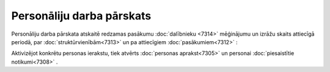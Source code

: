 .. 7322 Personāliju darba pārskats****************************** 
Personāliju darba pārskata atskaitē redzamas pasākumu :doc:`dalībnieku
<7314>` mēģinājumu un izrāžu skaits attiecīgā periodā, par
:doc:`struktūrvienībām<7313>` un pa attiecīgiem
:doc:`pasākumiem<7312>` :

|images_ozols/26198.jpg|



Aktivizējot konkrētu personas ierakstu, tiek atvērts :doc:`personas
aprakst<7305>` un personai :doc:`piesaistītie notikumi<7308>` .

.. |images_ozols/26198.jpg| image:: images_ozols/26198.jpg
    :scale: 100%

 